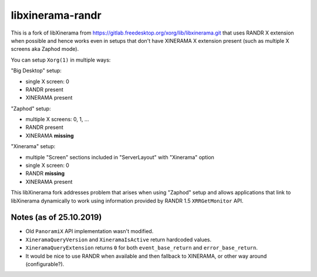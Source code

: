 libxinerama-randr
=================

This is a fork of libXinerama from
https://gitlab.freedesktop.org/xorg/lib/libxinerama.git that uses RANDR
X extension when possible and hence works even in setups that don't have
XINERAMA X extension present (such as multiple X screens aka Zaphod mode).

You can setup ``Xorg(1)`` in multiple ways:

"Big Desktop" setup:

* single X screen: 0
* RANDR present
* XINERAMA present

"Zaphod" setup:

* multiple X screens: 0, 1, ...
* RANDR present
* XINERAMA **missing**

"Xinerama" setup:

* multiple "Screen" sections included in "ServerLayout" with "Xinerama" option
* single X screen: 0
* RANDR **missing**
* XINERAMA present

This libXinerama fork addresses problem that arises when using "Zaphod" setup
and allows applications that link to libXinerama dynamically to work using
information provided by RANDR 1.5 ``XRRGetMonitor`` API.


Notes (as of 25.10.2019)
------------------------

* Old ``PanoramiX`` API implementation wasn't modified.
* ``XineramaQueryVersion`` and ``XineramaIsActive`` return hardcoded values.
* ``XineramaQueryExtension`` returns ``0`` for both ``event_base_return`` and
  ``error_base_return``.
* It would be nice to use RANDR when available and then fallback to XINERAMA, or
  other way around (configurable?).
